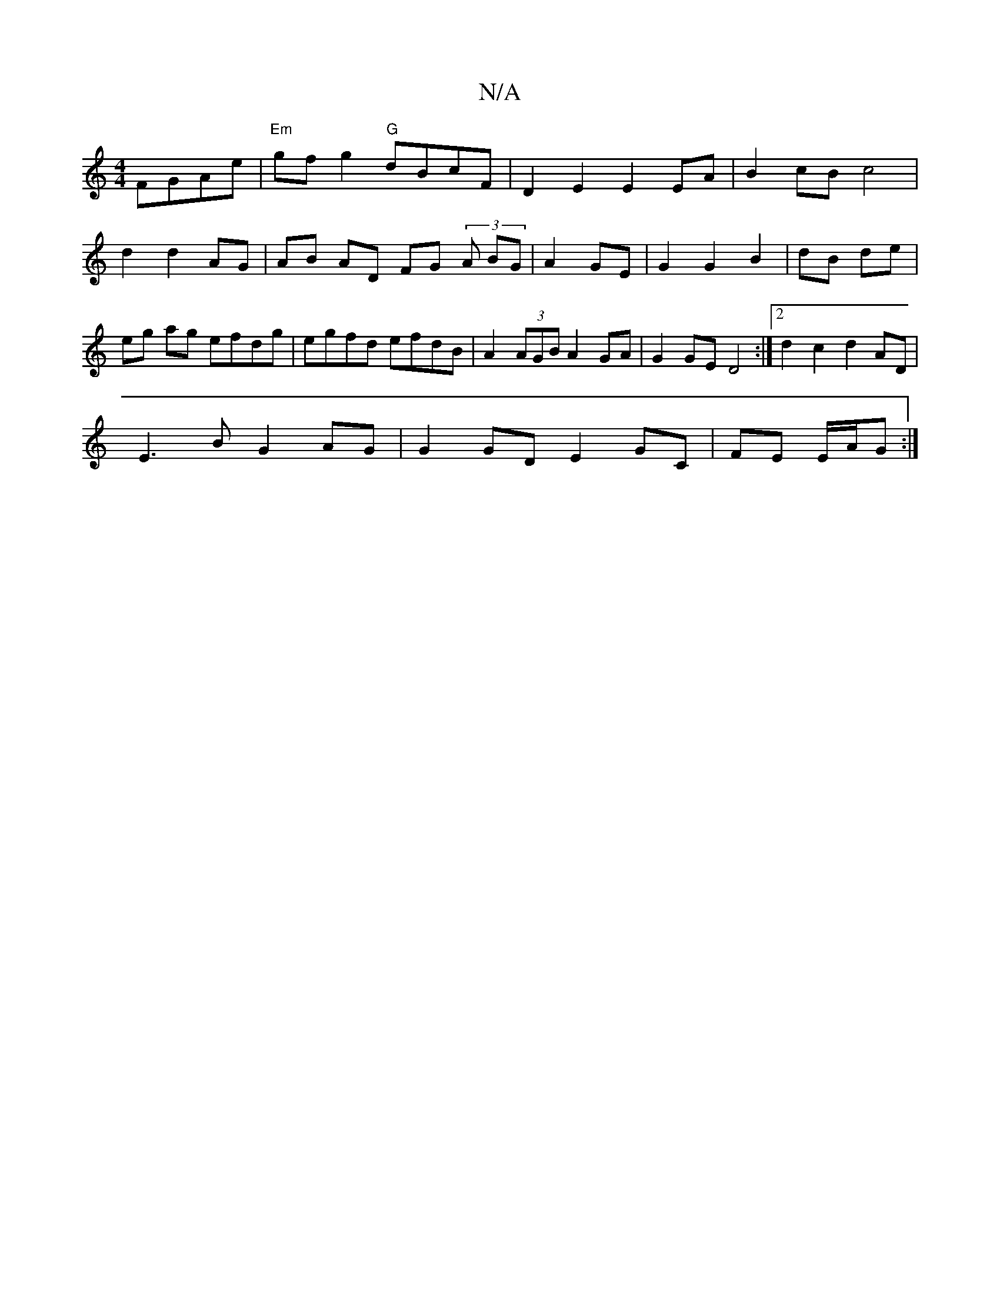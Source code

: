 X:1
T:N/A
M:4/4
R:N/A
K:Cmajor
 FGAe|"Em"gfg2 "G" dBcF | D2E2 E2EA | B2 cB c4 |
d2 d2 AG|AB AD FG (3 A BG|A2 GE|G2 G2 B2|dB de | eg ag efdg|egfd efdB|A2 (3AGB A2 GA|G2 GE D4 :|2 d2 c2 d2 AD|
E3B G2 AG|G2 GD E2 GC|FE E/A/G :|

|G2A2